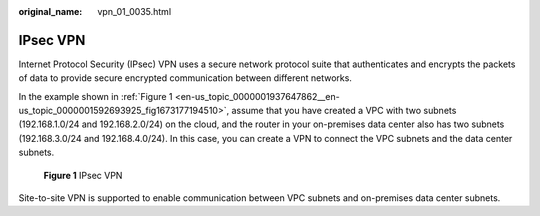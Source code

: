 :original_name: vpn_01_0035.html

.. _vpn_01_0035:

IPsec VPN
=========

Internet Protocol Security (IPsec) VPN uses a secure network protocol suite that authenticates and encrypts the packets of data to provide secure encrypted communication between different networks.

In the example shown in :ref:`Figure 1 <en-us_topic_0000001937647862__en-us_topic_0000001592693925_fig1673177194510>`, assume that you have created a VPC with two subnets (192.168.1.0/24 and 192.168.2.0/24) on the cloud, and the router in your on-premises data center also has two subnets (192.168.3.0/24 and 192.168.4.0/24). In this case, you can create a VPN to connect the VPC subnets and the data center subnets.

.. _en-us_topic_0000001937647862__en-us_topic_0000001592693925_fig1673177194510:

.. figure:: /_static/images/en-us_image_0000001960951864.png
   :alt: **Figure 1** IPsec VPN

   **Figure 1** IPsec VPN

Site-to-site VPN is supported to enable communication between VPC subnets and on-premises data center subnets.

